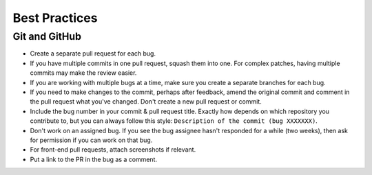 Best Practices
==============

.. _best-practices-github:

Git and GitHub
--------------

- Create a separate pull request for each bug.
- If you have multiple commits in one pull request, squash them into one. For
  complex patches, having multiple commits may make the review easier.
- If you are working with multiple bugs at a time, make sure you create a
  separate branches for each bug.
- If you need to make changes to the commit, perhaps after feedback, amend the
  original commit and comment in the pull request what you've changed. Don't
  create a new pull request or commit.
- Include the bug number in your commit & pull request title. Exactly how
  depends on which repository you contribute to, but you can always follow this
  style: ``Description of the commit (bug XXXXXXX)``.
- Don't work on an assigned bug. If you see the bug assignee hasn't responded
  for a while (two weeks), then ask for permission if you can work on that bug.
- For front-end pull requests, attach screenshots if relevant.
- Put a link to the PR in the bug as a comment.
